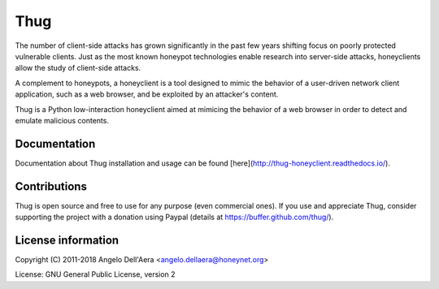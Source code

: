 Thug
====

|travis badge| |landscape badge| |version badge| |docs badge|

The number of client-side attacks has grown significantly in the past few years
shifting focus on poorly protected vulnerable clients. Just as the most known
honeypot technologies enable research into server-side attacks, honeyclients
allow the study of client-side attacks.

A complement to honeypots, a honeyclient is a tool designed to mimic the behavior
of a user-driven network client application, such as a web browser, and be
exploited by an attacker's content.

Thug is a Python low-interaction honeyclient aimed at mimicing the behavior of a
web browser in order to detect and emulate malicious contents.


Documentation
-------------

Documentation about Thug installation and usage can be found [here](http://thug-honeyclient.readthedocs.io/).


Contributions
-------------

Thug is open source and free to use for any purpose (even commercial ones). If
you use and appreciate Thug, consider supporting the project with a donation
using Paypal (details at https://buffer.github.com/thug/).


License information
-------------------

Copyright (C) 2011-2018 Angelo Dell'Aera <angelo.dellaera@honeynet.org>

License: GNU General Public License, version 2


.. |travis badge| image:: https://img.shields.io/travis/buffer/thug/master.svg
   :target: https://travis-ci.org/buffer/thug
.. |landscape badge| image:: https://landscape.io/github/buffer/thug/master/landscape.png
   :target: https://landscape.io/github/buffer/thug/master
   :alt: Code Health
.. |version badge| image:: https://img.shields.io/pypi/v/thug.svg
   :target: https://pypi.python.org/pypi/thug/
.. |docs badge| image:: https://readthedocs.org/projects/thug-honeyclient/badge/?version=latest
   :target: http://thug-honeyclient.readthedocs.io/en/latest/?badge=latest
